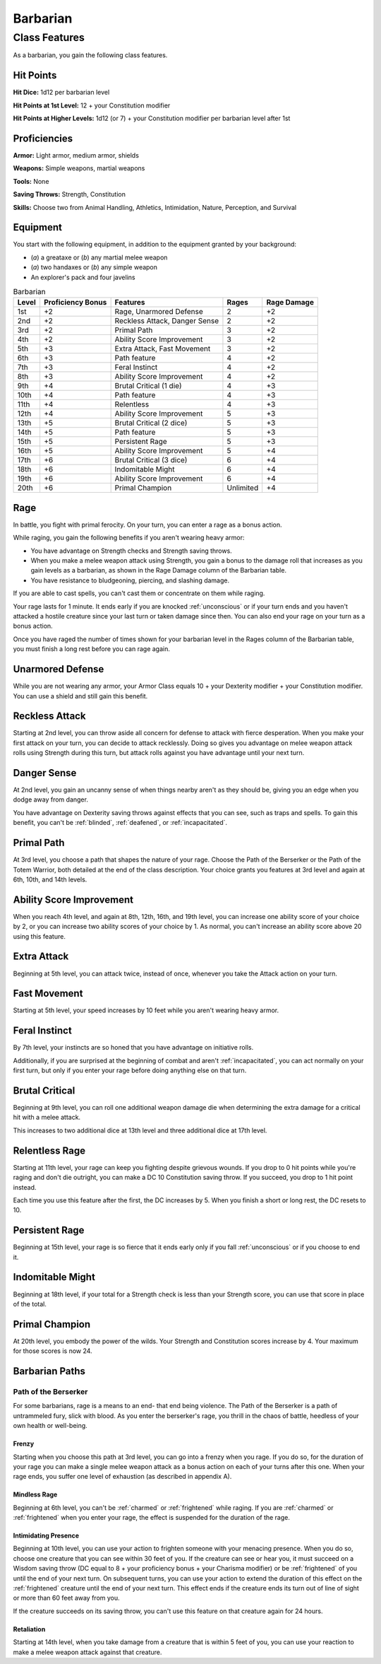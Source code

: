 .. -*- mode: rst; coding: utf-8 -*-

=========
Barbarian
=========


Class Features
--------------

As a barbarian, you gain the following class features.


Hit Points
~~~~~~~~~~

**Hit Dice:** 1d12 per barbarian level

**Hit Points at 1st Level:** 12 + your Constitution modifier

**Hit Points at Higher Levels:** 1d12 (or 7) + your Constitution
modifier per barbarian level after 1st


Proficiencies
~~~~~~~~~~~~~

**Armor:** Light armor, medium armor, shields

**Weapons:** Simple weapons, martial weapons

**Tools:** None

**Saving Throws:** Strength, Constitution

**Skills:** Choose two from Animal Handling, Athletics, Intimidation,
Nature, Perception, and Survival


Equipment
~~~~~~~~~

You start with the following equipment, in addition to the equipment
granted by your background:

-  (*a*) a greataxe or (*b*) any martial melee weapon

-  (*a*) two handaxes or (*b*) any simple weapon

-  An explorer's pack and four javelins

.. table:: Barbarian

  +-------------+-------------------------+---------------------------------+-------------+-------------------+
  | Level       | Proficiency Bonus       | Features                        | Rages       | Rage Damage       |
  +=============+=========================+=================================+=============+===================+
  | 1st         | +2                      | Rage, Unarmored Defense         | 2           | +2                |
  +-------------+-------------------------+---------------------------------+-------------+-------------------+
  | 2nd         | +2                      | Reckless Attack, Danger Sense   | 2           | +2                |
  +-------------+-------------------------+---------------------------------+-------------+-------------------+
  | 3rd         | +2                      | Primal Path                     | 3           | +2                |
  +-------------+-------------------------+---------------------------------+-------------+-------------------+
  | 4th         | +2                      | Ability Score Improvement       | 3           | +2                |
  +-------------+-------------------------+---------------------------------+-------------+-------------------+
  | 5th         | +3                      | Extra Attack, Fast Movement     | 3           | +2                |
  +-------------+-------------------------+---------------------------------+-------------+-------------------+
  | 6th         | +3                      | Path feature                    | 4           | +2                |
  +-------------+-------------------------+---------------------------------+-------------+-------------------+
  | 7th         | +3                      | Feral Instinct                  | 4           | +2                |
  +-------------+-------------------------+---------------------------------+-------------+-------------------+
  | 8th         | +3                      | Ability Score Improvement       | 4           | +2                |
  +-------------+-------------------------+---------------------------------+-------------+-------------------+
  | 9th         | +4                      | Brutal Critical (1 die)         | 4           | +3                |
  +-------------+-------------------------+---------------------------------+-------------+-------------------+
  | 10th        | +4                      | Path feature                    | 4           | +3                |
  +-------------+-------------------------+---------------------------------+-------------+-------------------+
  | 11th        | +4                      | Relentless                      | 4           | +3                |
  +-------------+-------------------------+---------------------------------+-------------+-------------------+
  | 12th        | +4                      | Ability Score Improvement       | 5           | +3                |
  +-------------+-------------------------+---------------------------------+-------------+-------------------+
  | 13th        | +5                      | Brutal Critical (2 dice)        | 5           | +3                |
  +-------------+-------------------------+---------------------------------+-------------+-------------------+
  | 14th        | +5                      | Path feature                    | 5           | +3                |
  +-------------+-------------------------+---------------------------------+-------------+-------------------+
  | 15th        | +5                      | Persistent Rage                 | 5           | +3                |
  +-------------+-------------------------+---------------------------------+-------------+-------------------+
  | 16th        | +5                      | Ability Score Improvement       | 5           | +4                |
  +-------------+-------------------------+---------------------------------+-------------+-------------------+
  | 17th        | +6                      | Brutal Critical (3 dice)        | 6           | +4                |
  +-------------+-------------------------+---------------------------------+-------------+-------------------+
  | 18th        | +6                      | Indomitable Might               | 6           | +4                |
  +-------------+-------------------------+---------------------------------+-------------+-------------------+
  | 19th        | +6                      | Ability Score Improvement       | 6           | +4                |
  +-------------+-------------------------+---------------------------------+-------------+-------------------+
  | 20th        | +6                      | Primal Champion                 | Unlimited   | +4                |
  +-------------+-------------------------+---------------------------------+-------------+-------------------+


Rage
~~~~

In battle, you fight with primal ferocity. On your turn, you can enter a
rage as a bonus action.

While raging, you gain the following benefits if you aren't wearing
heavy armor:

-  You have advantage on Strength checks and Strength saving throws.

-  When you make a melee weapon attack using Strength, you gain a bonus
   to the damage roll that increases as you gain levels as a barbarian,
   as shown in the Rage Damage column of the Barbarian table.

-  You have resistance to bludgeoning, piercing, and slashing damage.

If you are able to cast spells, you can't cast them or concentrate on
them while raging.

Your rage lasts for 1 minute. It ends early if you are knocked
:ref:`unconscious` or if your turn ends and you haven't attacked a hostile
creature since your last turn or taken damage since then. You can also
end your rage on your turn as a bonus action.

Once you have raged the number of times shown for your barbarian level
in the Rages column of the Barbarian table, you must finish a long rest
before you can rage again.


Unarmored Defense
~~~~~~~~~~~~~~~~~

While you are not wearing any armor, your Armor Class equals 10 + your
Dexterity modifier + your Constitution modifier. You can use a shield
and still gain this benefit.


Reckless Attack
~~~~~~~~~~~~~~~

Starting at 2nd level, you can throw aside all concern for defense to
attack with fierce desperation. When you make your first attack on your
turn, you can decide to attack recklessly. Doing so gives you advantage
on melee weapon attack rolls using Strength during this turn, but attack
rolls against you have advantage until your next turn.


Danger Sense
~~~~~~~~~~~~

At 2nd level, you gain an uncanny sense of when things nearby aren't as
they should be, giving you an edge when you dodge away from danger.

You have advantage on Dexterity saving throws against effects that you
can see, such as traps and spells. To gain this benefit, you can't be
:ref:`blinded`, :ref:`deafened`, or :ref:`incapacitated`.


Primal Path
~~~~~~~~~~~

At 3rd level, you choose a path that shapes the nature of your rage.
Choose the Path of the Berserker or the Path of the Totem Warrior, both
detailed at the end of the class description. Your choice grants you
features at 3rd level and again at 6th, 10th, and 14th levels.


Ability Score Improvement
~~~~~~~~~~~~~~~~~~~~~~~~~

When you reach 4th level, and again at 8th, 12th, 16th, and 19th level,
you can increase one ability score of your choice by 2, or you can
increase two ability scores of your choice by 1. As normal, you can't
increase an ability score above 20 using this feature.


Extra Attack
~~~~~~~~~~~~

Beginning at 5th level, you can attack twice, instead of once, whenever
you take the Attack action on your turn.


Fast Movement
~~~~~~~~~~~~~

Starting at 5th level, your speed increases by 10 feet while you aren't
wearing heavy armor.


Feral Instinct
~~~~~~~~~~~~~~

By 7th level, your instincts are so honed that you have advantage on
initiative rolls.

Additionally, if you are surprised at the beginning of combat and aren't
:ref:`incapacitated`, you can act normally on your first turn, but only if you
enter your rage before doing anything else on that turn.


Brutal Critical
~~~~~~~~~~~~~~~

Beginning at 9th level, you can roll one additional weapon damage die
when determining the extra damage for a critical hit with a melee
attack.

This increases to two additional dice at 13th level and three additional
dice at 17th level.


Relentless Rage
~~~~~~~~~~~~~~~

Starting at 11th level, your rage can keep you fighting despite grievous
wounds. If you drop to 0 hit points while you're raging and don't die
outright, you can make a DC 10 Constitution saving throw. If you
succeed, you drop to 1 hit point instead.

Each time you use this feature after the first, the DC increases by 5.
When you finish a short or long rest, the DC resets to 10.


Persistent Rage
~~~~~~~~~~~~~~~

Beginning at 15th level, your rage is so fierce that it ends early only
if you fall :ref:`unconscious` or if you choose to end it.


Indomitable Might
~~~~~~~~~~~~~~~~~

Beginning at 18th level, if your total for a Strength check is less than
your Strength score, you can use that score in place of the total.


Primal Champion
~~~~~~~~~~~~~~~

At 20th level, you embody the power of the wilds. Your Strength and
Constitution scores increase by 4. Your maximum for those scores is now
24.


Barbarian Paths
~~~~~~~~~~~~~~~


Path of the Berserker
^^^^^^^^^^^^^^^^^^^^^

For some barbarians, rage is a means to an end- that end being violence.
The Path of the Berserker is a path of untrammeled fury, slick with
blood. As you enter the berserker's rage, you thrill in the chaos of
battle, heedless of your own health or well-being.


Frenzy
''''''

Starting when you choose this path at 3rd level, you can go into a
frenzy when you rage. If you do so, for the duration of your rage you
can make a single melee weapon attack as a bonus action on each of your
turns after this one. When your rage ends, you suffer one level of
exhaustion (as described in appendix A).


Mindless Rage
'''''''''''''

Beginning at 6th level, you can't be :ref:`charmed` or :ref:`frightened` while raging.
If you are :ref:`charmed` or :ref:`frightened` when you enter your rage, the effect is
suspended for the duration of the rage.


Intimidating Presence
'''''''''''''''''''''

Beginning at 10th level, you can use your action to frighten someone
with your menacing presence. When you do so, choose one creature that
you can see within 30 feet of you. If the creature can see or hear you,
it must succeed on a Wisdom saving throw (DC equal to 8 + your
proficiency bonus + your Charisma modifier) or be :ref:`frightened` of you
until the end of your next turn. On subsequent turns, you can use your
action to extend the duration of this effect on the :ref:`frightened` creature
until the end of your next turn. This effect ends if the creature ends
its turn out of line of sight or more than 60 feet away from you.

If the creature succeeds on its saving throw, you can't use this feature
on that creature again for 24 hours.


Retaliation
'''''''''''

Starting at 14th level, when you take damage from a creature that is
within 5 feet of you, you can use your reaction to make a melee weapon
attack against that creature.
